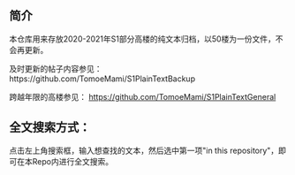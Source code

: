 ** 简介

本仓库用来存放2020-2021年S1部分高楼的纯文本归档，以50楼为一份文件，不会再更新。

及时更新的帖子内容参见：https://github.com/TomoeMami/S1PlainTextBackup

跨越年限的高楼参见： https://github.com/TomoeMami/S1PlainTextGeneral

** 全文搜索方式：
点击左上角搜索框，输入想查找的文本，然后选中第一项"in this repository"，即可在本Repo内进行全文搜索。